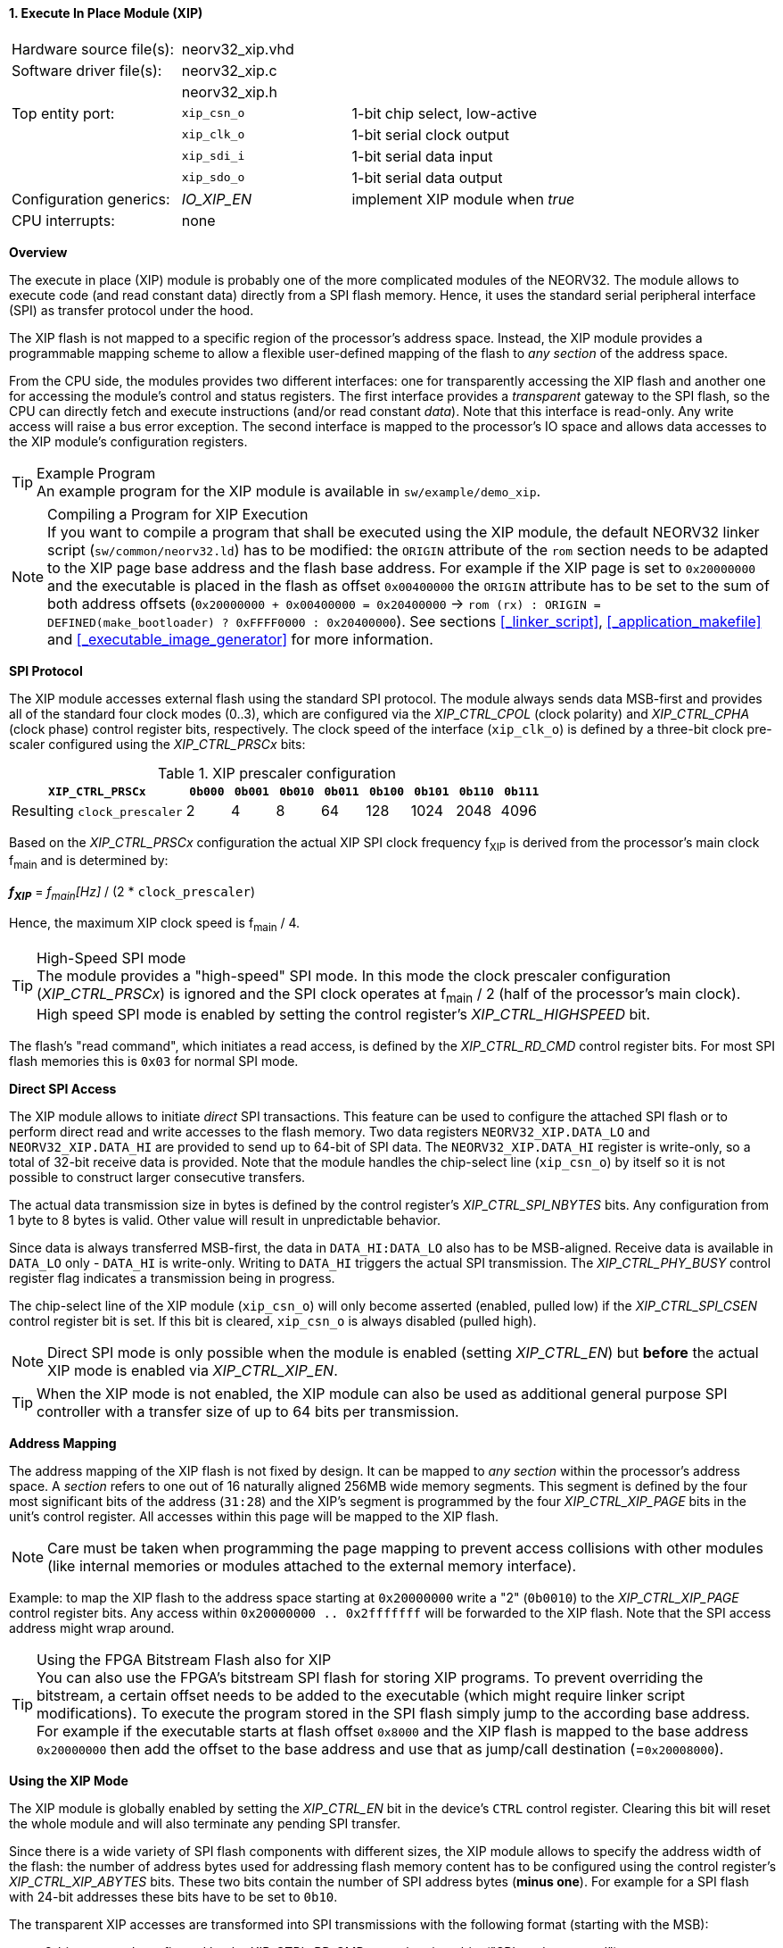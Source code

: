 <<<
:sectnums:
==== Execute In Place Module (XIP)

[cols="<3,<3,<4"]
[frame="topbot",grid="none"]
|=======================
| Hardware source file(s): | neorv32_xip.vhd | 
| Software driver file(s): | neorv32_xip.c |
|                          | neorv32_xip.h |
| Top entity port:         | `xip_csn_o` | 1-bit chip select, low-active
|                          | `xip_clk_o` | 1-bit serial clock output
|                          | `xip_sdi_i` | 1-bit serial data input
|                          | `xip_sdo_o` | 1-bit serial data output
| Configuration generics:  | _IO_XIP_EN_ | implement XIP module when _true_
| CPU interrupts:          | none | 
|=======================


**Overview**

The execute in place (XIP) module is probably one of the more complicated modules of the NEORV32. The module
allows to execute code (and read constant data) directly from a SPI flash memory. Hence, it uses the standard
serial peripheral interface (SPI) as transfer protocol under the hood.

The XIP flash is not mapped to a specific region of the processor's address space. Instead, the XIP module
provides a programmable mapping scheme to allow a flexible user-defined mapping of the flash to _any section_
of the address space.

From the CPU side, the modules provides two different interfaces: one for transparently accessing the XIP flash and another
one for accessing the module's control and status registers. The first interface provides a _transparent_
gateway to the SPI flash, so the CPU can directly fetch and execute instructions (and/or read constant _data_).
Note that this interface is read-only. Any write access will raise a bus error exception.
The second interface is mapped to the processor's IO space and allows data accesses to the XIP module's
configuration registers.

.Example Program
[TIP]
An example program for the XIP module is available in `sw/example/demo_xip`.

.Compiling a Program for XIP Execution
[NOTE]
If you want to compile a program that shall be executed using the XIP module, the default NEORV32 linker script
(`sw/common/neorv32.ld`) has to be modified: the `ORIGIN` attribute of the `rom` section needs to be adapted to
the XIP page base address and the flash base address. For example if the XIP page is set to `0x20000000` and the
executable is placed in the flash as offset `0x00400000` the `ORIGIN` attribute has to be set to the sum of both
address offsets (`0x20000000 + 0x00400000 = 0x20400000` -> `rom  (rx) : ORIGIN = DEFINED(make_bootloader) ? 0xFFFF0000 : 0x20400000`).
See sections <<_linker_script>>, <<_application_makefile>> and <<_executable_image_generator>> for more information.


**SPI Protocol**

The XIP module accesses external flash using the standard SPI protocol. The module always sends data MSB-first and
provides all of the standard four clock modes (0..3), which are configured via the _XIP_CTRL_CPOL_ (clock polarity)
and _XIP_CTRL_CPHA_ (clock phase) control register bits, respectively. The clock speed of the interface (`xip_clk_o`)
is defined by a three-bit clock pre-scaler configured using the _XIP_CTRL_PRSCx_ bits:

.XIP prescaler configuration
[cols="<4,^1,^1,^1,^1,^1,^1,^1,^1"]
[options="header",grid="rows"]
|=======================
| **`XIP_CTRL_PRSCx`**        | `0b000` | `0b001` | `0b010` | `0b011` | `0b100` | `0b101` | `0b110` | `0b111`
| Resulting `clock_prescaler` |       2 |       4 |       8 |      64 |     128 |    1024 |    2048 |    4096
|=======================

Based on the _XIP_CTRL_PRSCx_ configuration the actual XIP SPI clock frequency f~XIP~ is derived from the processor's
main clock f~main~ and is determined by:

_**f~XIP~**_ = _f~main~[Hz]_ / (2 * `clock_prescaler`)

Hence, the maximum XIP clock speed is f~main~ / 4.

.High-Speed SPI mode
[TIP]
The module provides a "high-speed" SPI mode. In this mode the clock prescaler configuration (_XIP_CTRL_PRSCx_) is ignored
and the SPI clock operates at f~main~ / 2 (half of the processor's main clock). High speed SPI mode is enabled by setting
the control register's _XIP_CTRL_HIGHSPEED_ bit.

The flash's "read command", which initiates a read access, is defined by the _XIP_CTRL_RD_CMD_ control register bits.
For most SPI flash memories this is `0x03` for normal SPI mode.


**Direct SPI Access**

The XIP module allows to initiate _direct_ SPI transactions. This feature can be used to configure the attached SPI
flash or to perform direct read and write accesses to the flash memory. Two data registers `NEORV32_XIP.DATA_LO` and
`NEORV32_XIP.DATA_HI` are provided to send up to 64-bit of SPI data. The `NEORV32_XIP.DATA_HI` register is write-only,
so a total of 32-bit receive data is provided. Note that the module handles the chip-select
line (`xip_csn_o`) by itself so it is not possible to construct larger consecutive transfers.

The actual data transmission size in bytes is defined by the control register's _XIP_CTRL_SPI_NBYTES_ bits.
Any configuration from 1 byte to 8 bytes is valid. Other value will result in unpredictable behavior.

Since data is always transferred MSB-first, the data in `DATA_HI:DATA_LO` also has to be MSB-aligned. Receive data is
available in `DATA_LO` only - `DATA_HI` is write-only. Writing to `DATA_HI` triggers the actual SPI transmission.
The _XIP_CTRL_PHY_BUSY_ control register flag indicates a transmission being in progress.

The chip-select line of the XIP module (`xip_csn_o`) will only become asserted (enabled, pulled low) if the
_XIP_CTRL_SPI_CSEN_ control register bit is set. If this bit is cleared, `xip_csn_o` is always disabled
(pulled high).

[NOTE]
Direct SPI mode is only possible when the module is enabled (setting _XIP_CTRL_EN_) but **before** the actual
XIP mode is enabled via _XIP_CTRL_XIP_EN_.

[TIP]
When the XIP mode is not enabled, the XIP module can also be used as additional general purpose SPI controller
with a transfer size of up to 64 bits per transmission.


**Address Mapping**

The address mapping of the XIP flash is not fixed by design. It can be mapped to _any section_ within the processor's
address space. A _section_ refers to one out of 16 naturally aligned 256MB wide memory segments. This segment
is defined by the four most significant bits of the address (`31:28`) and the XIP's segment is programmed by the
four _XIP_CTRL_XIP_PAGE_ bits in the unit's control register. All accesses within this page will be mapped to the XIP flash.

[NOTE]
Care must be taken when programming the page mapping to prevent access collisions with other modules (like internal memories
or modules attached to the external memory interface).

Example: to map the XIP flash to the address space starting at `0x20000000` write a "2" (`0b0010`) to the _XIP_CTRL_XIP_PAGE_
control register bits. Any access within `0x20000000 .. 0x2fffffff` will be forwarded to the XIP flash.
Note that the SPI access address might wrap around.

.Using the FPGA Bitstream Flash also for XIP
[TIP]
You can also use the FPGA's bitstream SPI flash for storing XIP programs. To prevent overriding the bitstream,
a certain offset needs to be added to the executable (which might require linker script modifications).
To execute the program stored in the SPI flash simply jump to the according base address. For example
if the executable starts at flash offset `0x8000` and the XIP flash is mapped to the base address `0x20000000`
then add the offset to the base address and use that as jump/call destination (=`0x20008000`).


**Using the XIP Mode**

The XIP module is globally enabled by setting the _XIP_CTRL_EN_ bit in the device's `CTRL` control register.
Clearing this bit will reset the whole module and will also terminate any pending SPI transfer.

Since there is a wide variety of SPI flash components with different sizes, the XIP module allows to specify
the address width of the flash: the number of address bytes used for addressing flash memory content has to be
configured using the control register's _XIP_CTRL_XIP_ABYTES_ bits. These two bits contain the number of SPI
address bytes (**minus one**). For example for a SPI flash with 24-bit addresses these bits have to be set to
`0b10`.

The transparent XIP accesses are transformed into SPI transmissions with the following format (starting with the MSB):

* 8-bit command: configured by the _XIP_CTRL_RD_CMD_ control register bits ("SPI read command")
* 8 to 32 bits address: defined by the _XIP_CTRL_XIP_ABYTES_ control register bits ("number of address bytes")
* 32-bit data: sending zeros and receiving the according flash word (32-bit)

Hence, the maximum XIP transmission size is 72-bit, which has to be configured via the _XIP_CTRL_SPI_NBYTES_
control register bits. Note that the 72-bit transmission size is only available in XIP mode. The transmission
size of the direct SPI accesses is limited to 64-bit.

[NOTE]
There is no _continuous read_ feature (i.e. a burst SPI transmission fetching several data words at once) implemented yet.

[NOTE]
When using four SPI flash address bytes, the most significant 4 bits of the address are always hardwired
to zero allowing a maximum **accessible** flash size of 256MB.

[NOTE]
The XIP module always fetches a full naturally aligned 32-bit word from the SPI flash. Any sub-word data masking
or alignment will be performed by the CPU logic.

After the SPI properties (including the amount of address bytes **and** the total amount of SPI transfer bytes)
and XIP address mapping are configured, the actual XIP mode can be enabled by setting
the control register's _XIP_CTRL_XIP_EN_ bit. This will enable the "transparent SPI access port" of the module and thus,
the _transparent_ conversion of access requests into proper SPI flash transmissions. Make sure _XIP_CTRL_SPI_CSEN_
is also set so the module can actually select/enable the attached SPI flash.
No more direct SPI accesses via `DATA_HI:DATA_LO` are possible when the XIP mode is enabled. However, the
XIP mode can be disabled at any time.

[NOTE]
If the XIP module is disabled (_XIP_CTRL_EN_ = `0`) any accesses to the programmed XIP memory segment are ignored
by the module and might be forwarded to the processor's external memory interface (if implemented) or will cause a bus
exception. If the XIP module is enabled (_XIP_CTRL_EN_ = `1`) but XIP mode is not enabled yet (_XIP_CTRL_XIP_EN_ = '0')
any access to the programmed XIP memory segment will raise a bus exception.

[TIP]
It is highly recommended to enable the <<_processor_internal_instruction_cache_icache>> to cover some
of the SPI access latency.


**Register Map**

.XIP register map (`struct NEORV32_XIP`)
[cols="<2,<2,<4,^1,<7"]
[options="header",grid="all"]
|=======================
| Address | Name [C] | Bit(s), Name [C] | R/W | Function
.16+<| `0xffffff40` .16+<| `NEORV32_XIP.CTRL` <|`0`  _XIP_CTRL_EN_    ^| r/w <| XIP module enable
                                              <|`1`  _XIP_CTRL_PRSC0_ ^| r/w .3+| 3-bit SPI clock prescaler select
                                              <|`2`  _XIP_CTRL_PRSC1_ ^| r/w
                                              <|`3`  _XIP_CTRL_PRSC2_ ^| r/w
                                              <|`4`  _XIP_CTRL_CPOL_  ^| r/w <| SPI clock polarity
                                              <|`5`  _XIP_CTRL_CPHA_  ^| r/w <| SPI clock phase
                                              <|`9:6`  _XIP_CTRL_SPI_NBYTES_MSB_ : _XIP_CTRL_SPI_NBYTES_LSB_ ^| r/w <| Number of bytes in SPI transaction (1..9)
                                              <|`10` _XIP_CTRL_XIP_EN_ ^| r/w <| XIP mode enable
                                              <|`12:11` _XIP_CTRL_XIP_ABYTES_MSB_ : _XIP_CTRL_XIP_ABYTES_LSB_ ^| r/w <| Number of address bytes for XIP flash (minus 1)
                                              <|`20:13` _XIP_CTRL_RD_CMD_MSB_ : _XIP_CTRL_RD_CMD_LSB_ ^| r/w <| Flash read command
                                              <|`24:21` _XIP_CTRL_XIP_PAGE_MSB_ : _XIP_CTRL_XIP_PAGE_LSB_ ^| r/w <| XIP memory page
                                              <|`25` _XIP_CTRL_SPI_CSEN_  ^| r/w <| Allow SPI chip-select to be actually asserted when set
                                              <|`26` _XIP_CTRL_HIGHSPEED_ ^| r/w <| enable SPI high-speed mode (ignoring _XIP_CTRL_PRSC_)
                                              <|`29:27`                   ^| r/- <| _reserved_, read as zero
                                              <|`30` _XIP_CTRL_PHY_BUSY_  ^| r/- <| SPI PHY busy when set
                                              <|`31` _XIP_CTRL_XIP_BUSY_  ^| r/- <| XIP access in progress when set
| `0xffffff44` | _reserved_            |`31:0` | r/- | _reserved_, read as zero
| `0xffffff48` | `NEORV32_XIP.DATA_LO` |`31:0` | r/w | Direct SPI access - data register low
| `0xffffff4C` | `NEORV32_XIP.DATA_HI` |`31:0` | -/w | Direct SPI access - data register high; write access triggers SPI transfer
|=======================
